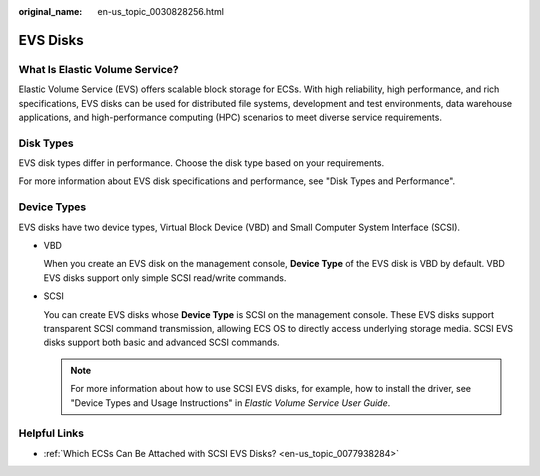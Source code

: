 :original_name: en-us_topic_0030828256.html

.. _en-us_topic_0030828256:

EVS Disks
=========

What Is Elastic Volume Service?
-------------------------------

Elastic Volume Service (EVS) offers scalable block storage for ECSs. With high reliability, high performance, and rich specifications, EVS disks can be used for distributed file systems, development and test environments, data warehouse applications, and high-performance computing (HPC) scenarios to meet diverse service requirements.

Disk Types
----------

EVS disk types differ in performance. Choose the disk type based on your requirements.

For more information about EVS disk specifications and performance, see "Disk Types and Performance".

Device Types
------------

EVS disks have two device types, Virtual Block Device (VBD) and Small Computer System Interface (SCSI).

-  VBD

   When you create an EVS disk on the management console, **Device Type** of the EVS disk is VBD by default. VBD EVS disks support only simple SCSI read/write commands.

-  SCSI

   You can create EVS disks whose **Device Type** is SCSI on the management console. These EVS disks support transparent SCSI command transmission, allowing ECS OS to directly access underlying storage media. SCSI EVS disks support both basic and advanced SCSI commands.

   .. note::

      For more information about how to use SCSI EVS disks, for example, how to install the driver, see "Device Types and Usage Instructions" in *Elastic Volume Service User Guide*.

Helpful Links
-------------

-  :ref:`Which ECSs Can Be Attached with SCSI EVS Disks? <en-us_topic_0077938284>`
